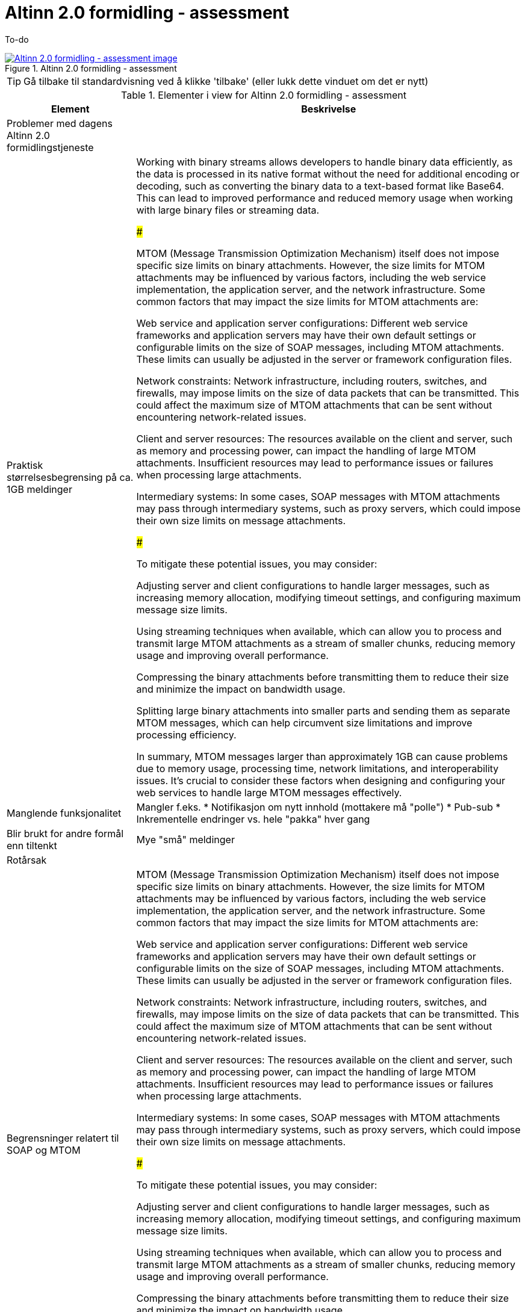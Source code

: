 = Altinn 2.0 formidling - assessment
:wysiwig_editing: 1
ifeval::[{wysiwig_editing} == 1]
:imagepath: ../images/
endif::[]
ifeval::[{wysiwig_editing} == 0]
:imagepath: main@messaging:solution-altinn-formidling:
endif::[]
:experimental:
:toclevels: 4
:sectnums:
:sectnumlevels: 0

To-do

.Altinn 2.0 formidling - assessment
image::{imagepath}Altinn 2.0 formidling - assessment.png[alt=Altinn 2.0 formidling - assessment image, link=https://altinn.github.io/ark/models/archi-all?view=id-35472e5b3d064c23b8e912a913d3d7f8]


TIP: Gå tilbake til standardvisning ved å klikke 'tilbake' (eller lukk dette vinduet om det er nytt)


[cols ="1,3", options="header"]
.Elementer i view for Altinn 2.0 formidling - assessment
|===

| Element
| Beskrivelse

| Problemer med dagens Altinn 2.0 formidlingstjeneste
a| 

| Praktisk størrelsesbegrensing på  ca. 1GB meldinger 
a| Working with binary streams allows developers to handle binary data efficiently, as the data is processed in its native format without the need for additional encoding or decoding, such as converting the binary data to a text-based format like Base64. This can lead to improved performance and reduced memory usage when working with large binary files or streaming data.

###

MTOM (Message Transmission Optimization Mechanism) itself does not impose specific size limits on binary attachments. However, the size limits for MTOM attachments may be influenced by various factors, including the web service implementation, the application server, and the network infrastructure. Some common factors that may impact the size limits for MTOM attachments are:

Web service and application server configurations: Different web service frameworks and application servers may have their own default settings or configurable limits on the size of SOAP messages, including MTOM attachments. These limits can usually be adjusted in the server or framework configuration files.

Network constraints: Network infrastructure, including routers, switches, and firewalls, may impose limits on the size of data packets that can be transmitted. This could affect the maximum size of MTOM attachments that can be sent without encountering network-related issues.

Client and server resources: The resources available on the client and server, such as memory and processing power, can impact the handling of large MTOM attachments. Insufficient resources may lead to performance issues or failures when processing large attachments.

Intermediary systems: In some cases, SOAP messages with MTOM attachments may pass through intermediary systems, such as proxy servers, which could impose their own size limits on message attachments.

###

To mitigate these potential issues, you may consider:

Adjusting server and client configurations to handle larger messages, such as increasing memory allocation, modifying timeout settings, and configuring maximum message size limits.

Using streaming techniques when available, which can allow you to process and transmit large MTOM attachments as a stream of smaller chunks, reducing memory usage and improving overall performance.

Compressing the binary attachments before transmitting them to reduce their size and minimize the impact on bandwidth usage.

Splitting large binary attachments into smaller parts and sending them as separate MTOM messages, which can help circumvent size limitations and improve processing efficiency.

In summary, MTOM messages larger than approximately 1GB can cause problems due to memory usage, processing time, network limitations, and interoperability issues. It's crucial to consider these factors when designing and configuring your web services to handle large MTOM messages effectively.

| Manglende funksjonalitet
a| Mangler f.eks.
* Notifikasjon om nytt innhold (mottakere må "polle")
* Pub-sub
* Inkrementelle endringer vs. hele "pakka" hver gang

| Blir brukt for andre formål enn tiltenkt
a| Mye "små" meldinger

| Rotårsak
a| 

| Begrensninger relatert til SOAP og MTOM
a| MTOM (Message Transmission Optimization Mechanism) itself does not impose specific size limits on binary attachments. However, the size limits for MTOM attachments may be influenced by various factors, including the web service implementation, the application server, and the network infrastructure. Some common factors that may impact the size limits for MTOM attachments are:

Web service and application server configurations: Different web service frameworks and application servers may have their own default settings or configurable limits on the size of SOAP messages, including MTOM attachments. These limits can usually be adjusted in the server or framework configuration files.

Network constraints: Network infrastructure, including routers, switches, and firewalls, may impose limits on the size of data packets that can be transmitted. This could affect the maximum size of MTOM attachments that can be sent without encountering network-related issues.

Client and server resources: The resources available on the client and server, such as memory and processing power, can impact the handling of large MTOM attachments. Insufficient resources may lead to performance issues or failures when processing large attachments.

Intermediary systems: In some cases, SOAP messages with MTOM attachments may pass through intermediary systems, such as proxy servers, which could impose their own size limits on message attachments.

###

To mitigate these potential issues, you may consider:

Adjusting server and client configurations to handle larger messages, such as increasing memory allocation, modifying timeout settings, and configuring maximum message size limits.

Using streaming techniques when available, which can allow you to process and transmit large MTOM attachments as a stream of smaller chunks, reducing memory usage and improving overall performance.

Compressing the binary attachments before transmitting them to reduce their size and minimize the impact on bandwidth usage.

Splitting large binary attachments into smaller parts and sending them as separate MTOM messages, which can help circumvent size limitations and improve processing efficiency.

In summary, MTOM messages larger than approximately 1GB can cause problems due to memory usage, processing time, network limitations, and interoperability issues. It's crucial to consider these factors when designing and configuring your web services to handle large MTOM messages effectively.

| Begrensninger relatert til Binary Streams
a| The size limitations for messaging over binary streams depend on various factors, such as the programming language, libraries, underlying transport protocol, and system resources.

Programming language and libraries: Some programming languages or libraries may impose limitations on the maximum size of data that can be read or written using a binary stream. However, these limitations are generally quite large and are unlikely to cause issues in most practical scenarios.

Transport protocol: The underlying transport protocol used for transmitting binary data may impose its own limitations on message size. For example, when using HTTP, the maximum message size may be constrained by the server and client configurations. In practice, servers and clients can usually handle large messages, but it is essential to consider potential limitations and adjust the configurations accordingly.

System resources: The available system resources, such as memory and storage, can also limit the size of messages that can be processed or transmitted using binary streams. Large messages may require more memory for buffering or processing, which may lead to issues if the system resources are insufficient. In such cases, it may be necessary to process the data in smaller chunks to avoid overloading the system.

Interoperability and practical considerations: When exchanging messages between different systems or platforms, it is essential to consider the size limitations imposed by the receiving system. Large messages may cause issues if the receiving system is unable to handle them, so it is important to ensure that the message size is within the acceptable limits of all participating systems.

In general, there is no fixed size limitation for messaging over binary streams, but it is crucial to consider the factors mentioned above and choose an appropriate message size based on the specific requirements and constraints of the system, transport protocol, and the participating parties. If you expect to work with large messages, it is advisable to implement mechanisms like chunking, streaming, or compression to minimize potential issues and optimize the data transmission process.

| Mulige løsninger ut fra teknologier i as-is løsning
a| 

| Mulig løsning: Multimedia streaming
a| 

| Mulig løsning: SMB Share Replication
a| Replication of SMB (Server Message Block) shares refers to the process of synchronizing the data stored on SMB shares across multiple servers or storage devices. This can help improve data redundancy, fault tolerance, and load balancing, and ensure that the data remains accessible even in case of hardware failures or network issues.

There are several methods and technologies available for replicating SMB shares:

DFS-R (Distributed File System Replication): DFS-R is a feature available in Windows Server that enables the replication of data between multiple servers. It uses a replication model called Remote Differential Compression (RDC) to replicate only the changes made to the files, reducing the amount of data transferred between servers. DFS-R can be used in conjunction with DFS-N (Distributed File System Namespace) to create a unified namespace, making it easier for users to access the replicated SMB shares.

Storage Replica: Storage Replica is a feature introduced in Windows Server 2016 that provides block-level replication between servers or clusters. It can be used for replicating SMB shares by synchronizing the underlying storage volumes. Storage Replica supports synchronous and asynchronous replication, allowing you to choose the desired balance between data consistency and performance.

Third-party replication solutions: There are various third-party software solutions available for replicating SMB shares, such as PeerSync, Double-Take, and SyncBack. These tools often provide additional features and customization options that may not be available in built-in Windows solutions.

Manual or scripted replication: In some cases, you may opt for a manual or scripted approach to replicate SMB shares. This can involve using tools like Robocopy or rsync to synchronize the data between servers periodically. While this method may require more setup and maintenance, it can provide more control over the replication process.

When replicating SMB shares, it's essential to consider factors such as the replication method, network bandwidth, storage capacity, and the desired level of redundancy and fault tolerance. It's also crucial to monitor the replication process and ensure that any issues or conflicts are resolved promptly to maintain data integrity and consistency.

| MTOM
a| Message Transmission Optimization Mechanism (MTOM) is a method for efficiently sending large binary attachments, such as images, videos, or files, within a SOAP (Simple Object Access Protocol) message over the internet. SOAP is an XML-based messaging protocol used for exchanging structured information in the implementation of web services in computer networks.

In a typical SOAP message, binary data is encoded using Base64 encoding, which increases the size of the message by approximately 33%. This can lead to performance issues and increased network bandwidth usage, especially when dealing with large binary attachments.

MTOM addresses this problem by optimizing the transmission of binary data in SOAP messages. Instead of embedding the binary data directly within the XML message using Base64 encoding, MTOM uses XOP (XML-binary Optimized Packaging) to package the binary data separately from the XML message. The binary data is sent as-is, without Base64 encoding, alongside the XML message as a MIME (Multipurpose Internet Mail Extensions) attachment.

This approach reduces the overall message size and improves the efficiency of transmitting binary data in SOAP messages. The recipient can still process the XML message and access the binary attachment seamlessly, without any significant changes to the web service implementation.

In summary, MTOM is an optimization mechanism for transmitting large binary attachments within SOAP messages. It reduces message size and network bandwidth usage by sending binary data as MIME attachments rather than embedding them in the XML message using Base64 encoding.

MTOM (Message Transmission Optimization Mechanism) itself does not impose specific size limits on binary attachments. However, the size limits for MTOM attachments may be influenced by various factors, including the web service implementation, the application server, and the network infrastructure. Some common factors that may impact the size limits for MTOM attachments are:

Web service and application server configurations: Different web service frameworks and application servers may have their own default settings or configurable limits on the size of SOAP messages, including MTOM attachments. These limits can usually be adjusted in the server or framework configuration files.

Network constraints: Network infrastructure, including routers, switches, and firewalls, may impose limits on the size of data packets that can be transmitted. This could affect the maximum size of MTOM attachments that can be sent without encountering network-related issues.

Client and server resources: The resources available on the client and server, such as memory and processing power, can impact the handling of large MTOM attachments. Insufficient resources may lead to performance issues or failures when processing large attachments.

Intermediary systems: In some cases, SOAP messages with MTOM attachments may pass through intermediary systems, such as proxy servers, which could impose their own size limits on message attachments.

The size limits for MTOM attachments may vary depending on the specific environment and configuration. It is essential to review the relevant documentation for the web service framework, application server, and network infrastructure to determine any size limitations and configure them appropriately to support the desired attachment sizes.

| SOAP
a| 

| REST
a| 

| Binary Stream
a| A binary stream refers to a continuous sequence of binary data (composed of bits, which are either 0 or 1) that is transmitted or processed by a computer system. Binary streams are often used for reading or writing binary data, such as images, audio files, video files, or other types of non-text data, from or to files, networks, or other data sources.

In the context of programming languages and libraries, a binary stream is typically represented as an object or an interface that allows developers to read or write binary data to a specified source, such as a file or a network socket. The binary stream provides methods for reading and writing individual bytes or sequences of bytes, enabling the manipulation of binary data within a program.

For example, in the .NET Framework, the Stream class is a base class for various types of binary streams, such as FileStream (for reading and writing data to a file) and NetworkStream (for reading and writing data over a network connection). In Java, the InputStream and OutputStream classes serve as base classes for different types of binary streams.

Working with binary streams allows developers to handle binary data efficiently, as the data is processed in its native format without the need for additional encoding or decoding, such as converting the binary data to a text-based format like Base64. This can lead to improved performance and reduced memory usage when working with large binary files or streaming data.

| Multimedia streaming
a| Multimedia streaming protocols are used to transmit audio, video, and other media content over a network efficiently and in real-time. These protocols enable the delivery of multimedia content to various devices, such as computers, smartphones, and smart TVs, while maintaining a high level of quality and minimizing latency. Some widely-used multimedia streaming protocols include:

RTP (Real-time Transport Protocol): RTP is a network protocol designed for the delivery of real-time multimedia content, such as audio and video, over IP networks. RTP is often used in conjunction with RTCP (Real-time Transport Control Protocol), which provides feedback on the quality of the data transmission and helps maintain synchronization between different media streams.

RTSP (Real Time Streaming Protocol): RTSP is an application-level protocol that enables the control of multimedia streaming sessions. It allows clients to start, pause, and stop the playback of media streams, as well as to control other aspects of the streaming session, such as selecting a specific media track or adjusting the playback rate.

HTTP Live Streaming (HLS): HLS is a streaming protocol developed by Apple for delivering live and on-demand multimedia content over HTTP. HLS divides media files into small segments and delivers them as a playlist, allowing the client to adapt the quality of the stream based on its current network conditions. This adaptive streaming approach helps ensure a smooth playback experience even in fluctuating network environments.

Dynamic Adaptive Streaming over HTTP (DASH): DASH is an adaptive bitrate streaming protocol that, like HLS, delivers multimedia content in small segments over HTTP. DASH is codec-agnostic and supports multiple DRM (Digital Rights Management) systems, making it a flexible solution for delivering multimedia content to a wide range of devices and platforms.

RTMP (Real-Time Messaging Protocol): RTMP is a protocol developed by Adobe for streaming audio, video, and data over the internet. RTMP is used primarily for low-latency live streaming and is often employed by streaming platforms and live streaming software. While it has been largely replaced by HTTP-based streaming protocols, RTMP is still in use for specific applications and scenarios.

These multimedia streaming protocols each have their own strengths and weaknesses, and the choice of protocol depends on factors such as latency requirements, network conditions, compatibility with devices and platforms, and content protection needs.

| SMB Share
a| An SMB (Server Message Block) Share is a network file sharing protocol that enables applications to read, write, and request file and print services on remote computers or servers over a local area network (LAN) or the internet. SMB is commonly used for sharing files, printers, and other resources among multiple users or devices within a network.

SMB Share allows users to access files and folders on remote servers as if they were on their local machines, enabling collaboration, data sharing, and centralized file storage. The protocol supports various operating systems, including Windows, macOS, and Linux, which makes it versatile and widely used in various network environments.

SMB has evolved over time, and different versions of the protocol have been developed. The latest version, SMB 3.x, comes with enhanced security, performance, and reliability features compared to earlier versions.

In summary, an SMB Share is a way to share files and resources across a network using the Server Message Block protocol, facilitating collaboration and centralized data storage in multi-user environments.

SMB Shares can handle large files, but the actual file size limit depends on the version of the SMB protocol being used and the file system of the shared storage.

For SMB 2.x and SMB 3.x, the maximum file size limit is 16 exabytes (EB) minus 64 kilobytes (KB). However, this theoretical limit is usually not reached in practice because the underlying file system itself imposes its own file size limits. For example:

NTFS (New Technology File System) – used in modern Windows systems – supports a maximum file size of 16 terabytes (TB) minus 64 KB.
HFS+ (Hierarchical File System Plus) – used in macOS – supports a maximum file size of 8 exabytes (EB) minus 1 byte.
ext4 (Fourth Extended Filesystem) – commonly used in Linux – supports a maximum file size of 16 terabytes (TB) to 1 exabyte (EB), depending on the specific configuration.
In general, SMB Shares are capable of handling very large files, with the actual limit typically determined by the file system on the shared storage rather than the SMB protocol itself.

|===
****
TIP: Gå tilbake til standardvisning ved å klikke 'tilbake' (eller lukk dette vinduet om det er nytt)
****


